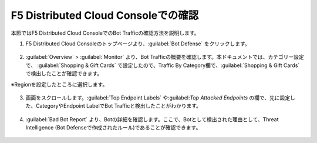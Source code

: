 F5 Distributed Cloud Consoleでの確認
===============================================

本節ではF5 Distributed Cloud ConsoleでのBot Trafficの確認方法を説明します。


1. F5 Distributed Cloud Consoleのトップページより、:guilabel:`Bot Defense` をクリックします。

  
  .. figure:: images/console_top2.png
     :scale: 20%


2.  :guilabel:`Overview` > :guilabel:`Monitor` より、Bot Trafficの概要を確認します。本ドキュメントでは、カテゴリー設定で、 :guilabel:`Shopping & Gift Cards` で設定したので、Traffic By Category欄で、:guilabel:`Shopping & Gift Cards` で検出したことが確認できます。


※Regionを設定したところに選択します。

.. figure:: images/console_1.png
   :scale: 20%


3. 画面をスクロールします。:guilabel:`Top Endpoint Labels` や:guilabel:`Top Attacked Endpoints` の欄で、先に設定した、CategoryやEndpoint LabelでBot Trafficと検出したことがわかります。



.. figure:: images/console_2.png
   :scale: 20%



4. :guilabel:`Bad Bot Report` より、Botの詳細を確認します。ここで、Botとして検出された理由として、Threat Intelligence (Bot Defenseで作成されたルール)であることが確認できます。


.. figure:: images/console_3.png
   :scale: 20%






